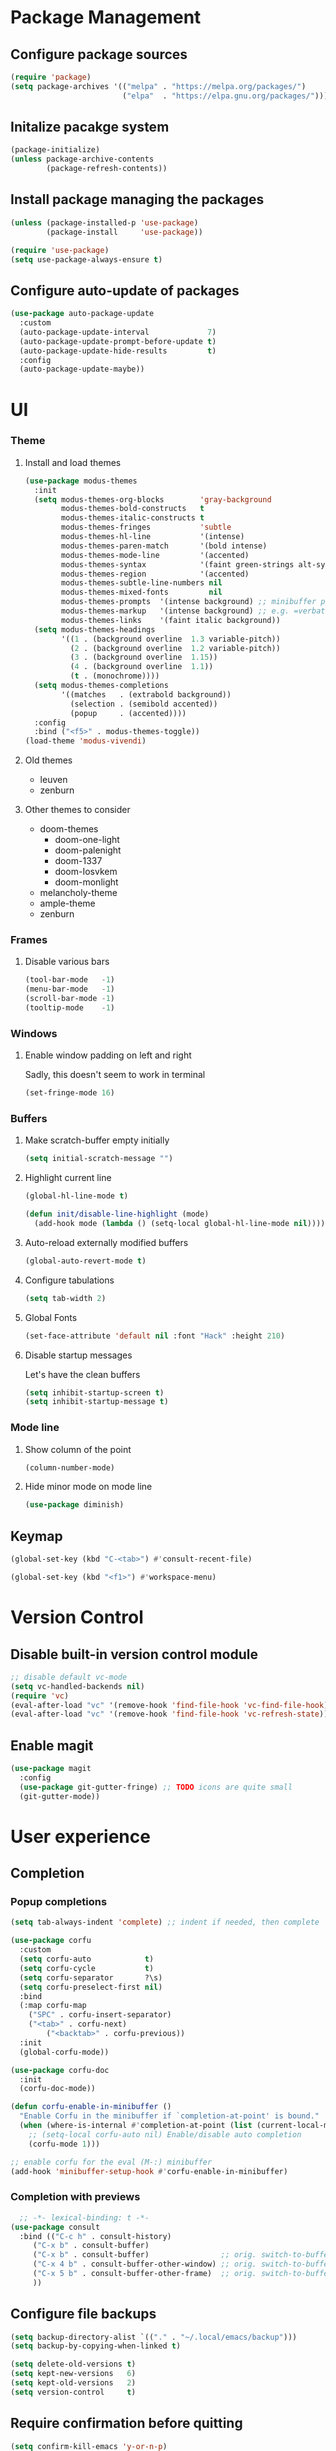 * Package Management
** Configure package sources
#+BEGIN_SRC emacs-lisp
  (require 'package)
  (setq package-archives '(("melpa" . "https://melpa.org/packages/")
                           ("elpa"  . "https://elpa.gnu.org/packages/")))
#+END_SRC

** Initalize pacakge system
#+BEGIN_SRC emacs-lisp
  (package-initialize) 
  (unless package-archive-contents
          (package-refresh-contents))
#+END_SRC

** Install package managing the packages
#+BEGIN_SRC emacs-lisp
  (unless (package-installed-p 'use-package)
          (package-install     'use-package))

  (require 'use-package)
  (setq use-package-always-ensure t)
#+END_SRC

** Configure auto-update of packages

#+BEGIN_SRC emacs-lisp
  (use-package auto-package-update
    :custom
    (auto-package-update-interval             7)
    (auto-package-update-prompt-before-update t)
    (auto-package-update-hide-results         t)
    :config
    (auto-package-update-maybe))
#+END_SRC

* UI
*** Theme
**** Install and load themes

#+BEGIN_SRC emacs-lisp
  (use-package modus-themes
    :init
    (setq modus-themes-org-blocks        'gray-background
          modus-themes-bold-constructs   t
          modus-themes-italic-constructs t
          modus-themes-fringes           'subtle
          modus-themes-hl-line           '(intense)
          modus-themes-paren-match       '(bold intense)
          modus-themes-mode-line         '(accented)
          modus-themes-syntax            '(faint green-strings alt-syntax)
          modus-themes-region            '(accented)
          modus-themes-subtle-line-numbers nil
          modus-themes-mixed-fonts         nil
          modus-themes-prompts  '(intense background) ;; minibuffer prompts
          modus-themes-markup   '(intense background) ;; e.g. =verbatim= or ~code~
          modus-themes-links    '(faint italic background))
    (setq modus-themes-headings
          '((1 . (background overline  1.3 variable-pitch))
            (2 . (background overline  1.2 variable-pitch))
            (3 . (background overline  1.15))
            (4 . (background overline  1.1))
            (t . (monochrome))))
    (setq modus-themes-completions
          '((matches   . (extrabold background))
            (selection . (semibold accented))
            (popup     . (accented))))
    :config
    :bind ("<f5>" . modus-themes-toggle))
  (load-theme 'modus-vivendi)
#+END_SRC

**** Old themes
- leuven
- zenburn

**** Other themes to consider
- doom-themes
  - doom-one-light
  - doom-palenight
  - doom-1337
  - doom-Iosvkem
  - doom-monlight
- melancholy-theme
- ample-theme
- zenburn

*** Frames

**** Disable various bars  
#+BEGIN_SRC emacs-lisp
  (tool-bar-mode   -1)
  (menu-bar-mode   -1)
  (scroll-bar-mode -1)
  (tooltip-mode    -1)
#+END_SRC


*** Windows

**** Enable window padding on left and right
Sadly, this doesn't seem to work in terminal
#+BEGIN_SRC emacs-lisp
  (set-fringe-mode 16)
#+END_SRC

*** Buffers

**** Make scratch-buffer empty initially
#+begin_src emacs-lisp
(setq initial-scratch-message "")
#+end_src

**** Highlight current line
#+BEGIN_SRC emacs-lisp
(global-hl-line-mode t)

(defun init/disable-line-highlight (mode)
  (add-hook mode (lambda () (setq-local global-hl-line-mode nil))))
#+END_SRC

**** Auto-reload externally modified buffers

#+BEGIN_SRC emacs-lisp
  (global-auto-revert-mode t)
#+END_SRC


**** Configure tabulations

#+BEGIN_SRC emacs-lisp
  (setq tab-width 2)
#+END_SRC


**** Global Fonts

#+BEGIN_SRC emacs-lisp
  (set-face-attribute 'default nil :font "Hack" :height 210)
#+END_SRC


**** Disable startup messages

Let's have the clean buffers

#+BEGIN_SRC emacs-lisp
  (setq inhibit-startup-screen t)
  (setq inhibit-startup-message t)
#+END_SRC

*** Mode line

**** Show column of the point

#+BEGIN_SRC emacs-lisp
  (column-number-mode)
#+END_SRC


**** Hide minor mode on mode line

#+BEGIN_SRC emacs-lisp
  (use-package diminish)
#+END_SRC

** Keymap
#+begin_src emacs-lisp
(global-set-key (kbd "C-<tab>") #'consult-recent-file)

(global-set-key (kbd "<f1>") #'workspace-menu)
#+end_src
* Version Control
** Disable built-in version control module

#+BEGIN_SRC emacs-lisp
  ;; disable default vc-mode
  (setq vc-handled-backends nil)
  (require 'vc)
  (eval-after-load "vc" '(remove-hook 'find-file-hook 'vc-find-file-hook))
  (eval-after-load "vc" '(remove-hook 'find-file-hook 'vc-refresh-state))
#+END_SRC

** Enable magit

#+BEGIN_SRC emacs-lisp
  (use-package magit
    :config
    (use-package git-gutter-fringe) ;; TODO icons are quite small
    (git-gutter-mode))
#+END_SRC

* User experience
** Completion

*** Popup completions
#+BEGIN_SRC emacs-lisp
(setq tab-always-indent 'complete) ;; indent if needed, then complete

(use-package corfu
  :custom
  (setq corfu-auto            t)
  (setq corfu-cycle           t)
  (setq corfu-separator       ?\s)
  (setq corfu-preselect-first nil)
  :bind
  (:map corfu-map
	("SPC" . corfu-insert-separator)
	("<tab>" . corfu-next)
        ("<backtab>" . corfu-previous))
  :init
  (global-corfu-mode))

(use-package corfu-doc
  :init
  (corfu-doc-mode))

(defun corfu-enable-in-minibuffer ()
  "Enable Corfu in the minibuffer if `completion-at-point' is bound."
  (when (where-is-internal #'completion-at-point (list (current-local-map)))
    ;; (setq-local corfu-auto nil) Enable/disable auto completion
    (corfu-mode 1)))

;; enable corfu for the eval (M-:) minibuffer
(add-hook 'minibuffer-setup-hook #'corfu-enable-in-minibuffer)
#+END_SRC

*** Completion with previews
#+begin_src emacs-lisp
  ;; -*- lexical-binding: t -*-
(use-package consult
  :bind (("C-c h" . consult-history)
	 ("C-x b" . consult-buffer)
	 ("C-x b" . consult-buffer)                ;; orig. switch-to-buffer
	 ("C-x 4 b" . consult-buffer-other-window) ;; orig. switch-to-buffer-other-window
	 ("C-x 5 b" . consult-buffer-other-frame)  ;; orig. switch-to-buffer-other-frame
	 ))
#+end_src
** Configure file backups

#+BEGIN_SRC emacs-lisp
  (setq backup-directory-alist `(("." . "~/.local/emacs/backup")))
  (setq backup-by-copying-when-linked t)

  (setq delete-old-versions t)
  (setq kept-new-versions   6)
  (setq kept-old-versions   2)
  (setq version-control     t)
#+END_SRC

** Require confirmation before quitting

#+BEGIN_SRC emacs-lisp
  (setq confirm-kill-emacs 'y-or-n-p)
#+END_SRC

** Easier confirmation of destructive actions

#+BEGIN_SRC emacs-lisp
  (defalias 'yes-or-no-p 'y-or-n-p)
#+END_SRC

** Disable suspending frames

#+BEGIN_SRC emacs-lisp
  (put 'suspend-frame 'disabled t)
#+END_SRC

** Disable disruptive or unused keybindings

#+BEGIN_SRC emacs-lisp
  ;; disable suspending frames
  (global-unset-key (kbd "C-z"))
  (global-unset-key (kbd "C-x C-z"))
#+END_SRC

** TODO Simplify operating on S-expr

#+BEGIN_SRC emacs-lisp :tangle no
  (use-package smartparens)
#+END_SRC

or

#+BEGIN_SRC emacs-lisp :tangle no
(use-package paredit
  :hook emacs-lisp-mode)
#+END_SRC

** Optionally log executed commands in a separate window

#+BEGIN_SRC emacs-lisp
  ;; Show command log using "C-c o"
  (use-package command-log-mode)
#+END_SRC

** User-friendly minibuffer

#+BEGIN_SRC emacs-lisp
(use-package vertico
  :init
  (vertico-mode)
  :custom
  (vertico-cycle t)
  :config
  (use-package embark ;; mini-buffer actions
    :bind
    (("C-."    . embark-act     )
     ("<menu>" . embark-act     )
     ("C->"    . embark-become  )
     ("M-."    . embark-dwim    )
     ("C-h B"  . embark-bindings))
    :init
    (setq prefix-help-command #'embark-prefix-help-command))
  (use-package savehist ;; remembers previous commands
    :init
    (savehist-mode)
    :config
    (setq history-length 256))
  (use-package marginalia ;; provides more contextual info
    :init
    (marginalia-mode)))
#+END_SRC

** Colorful parenthesis

#+BEGIN_SRC emacs-lisp
  (use-package rainbow-delimiters
    :hook (prog-mode . rainbow-delimiters-mode))
#+END_SRC

** Better help

The *helpful* package describes various symbols much 
better than the vanilla package.

#+BEGIN_SRC emacs-lisp
(use-package helpful
  :commands (helpful-callable helpful-variable helpful-command helpful-key)
  :config
  (setq helpful-switch-buffer-function #'init/try-reuse-helpful-window)
  :bind
  ([remap describe-function] . helpful-callable)
  ([remap describe-variable] . helpful-variable)
  ([remap describe-command ] . helpful-command )
  ([remap describe-symbol  ] . helpful-symbol  )
  ([remap help-for-help    ] . helpful-at-point)
  ([remap describe-key     ] . helpful-key     ))

(defun init/try-reuse-helpful-window (buffer)
  (if (eq major-mode 'helpful-mode)
      (switch-to-buffer buffer)
    (pop-to-buffer buffer)))
#+END_SRC

The reusing of helpful window comes from [[https://d12frosted.io/posts/2019-06-26-emacs-helpful.html][this blog post]].

The *which-key* package show a pop-up window with available 
continuations of the current key stroke chain.

#+BEGIN_SRC emacs-lisp
  (use-package which-key
    :diminish which-key-mode
    :config
    (setq which-key-idle-delay 0.3)
    (setq which-key-max-description-length nil)
    (setq which-key-side-window-location 'bottom)
    (setq which-key-sort-order #'which-key-key-order-alpha))

  (which-key-mode) ; for some reason, this doesn't work in :init block of use-pacakge
#+END_SRC

** Navigation

The *ace-window* package provides an easy way
to jump to any visible window directly

#+BEGIN_SRC emacs-lisp
(use-package ace-window
  :config
  (global-set-key (kbd "C-x o") 'ace-window))
#+END_SRC

The *avy* package provides an easy way
to jump to any visible character directly

#+BEGIN_SRC emacs-lisp
  (use-package avy
    :config
    (global-set-key (kbd "C-;") 'avy-goto-char))
#+END_SRC

** Remember point position in file

#+BEGIN_QUOTE 
  When you visit a file, point goes to the last place
  where it was when you previously visited the same file.
#+END_QUOTE

#+BEGIN_SRC emacs-lisp
  (save-place-mode t)
#+END_SRC

** Remember recently opened files

#+BEGIN_SRC emacs-lisp
(use-package recentf
  :init
  (recentf-mode))
#+END_SRC

** Space separated completions

#+BEGIN_SRC emacs-lisp
  (use-package orderless
    :custom
    (completion-styles '(orderless basic))
    (completion-category-overrides '((file (styles basic partial-completion)))))
#+END_SRC

** English Dictionary at hand

#+BEGIN_SRC emacs-lisp
  (use-package mw-thesaurus
    :bind ("C-h w" . #'mw-thesaurus-lookup-dwim))
#+END_SRC

* System integration
** Volume management
#+begin_src emacs-lisp
(use-package volume
  :bind
  ("<XF86AudioRaiseVolume>"   . (lambda () (interactive) (volume-raise 5)))
  ("<XF86AudioLowerVolume>"   . (lambda () (interactive) (volume-lower 5)))
  ("S-<XF86AudioRaiseVolume>" . (lambda () (interactive) (volume-raise 10)))
  ("S-<XF86AudioLowerVolume>" . (lambda () (interactive) (volume-lower 10)))
  ("C-<XF86AudioLowerVolume>" . volume-minimize))
#+end_src
* Software Development

** Elisp

*** libraries
**** list operations

The *[[https://github.com/magnars/dash.el][dash]]* library simplifies working with lists (e.g. =--map= or =--filter= functions)

#+BEGIN_SRC emacs-lisp
  (use-package dash)
#+END_SRC

**** string operations

The *[[https://github.com/magnars/s.el][s]]* library simplifies working with strings (e.g. =s-trim= or =s-pad-left= functions)

#+BEGIN_SRC emacs-lisp
  (use-package s)
#+END_SRC

**** file operations

The *[[https://github.com/rejeep/f.el][f]]* library simplifies working with files (e.g. =f-read-text= or =f-ext=)

#+BEGIN_SRC emacs-lisp
  (use-package f)
#+END_SRC

*** testing
#+begin_src emacs-lisp
  (use-package buttercup)
#+end_src
*** (un)quote all words in region
#+begin_src emacs-lisp
  ;; slightly adapted from https://xenodium.com/emacs-quote-wrap-all-in-region/
  (defun region/toggle-word-quote (beg end)
    ;; Quote all words in the selected region.
    ;; Word - everything separated by whitespaces
  (interactive (list (mark) (point)))
  (unless (region-active-p)
    (user-error "no region to wrap"))
  (let* ((deactivate-mark nil)
         (toggle (lambda (word)
                    (if (string-match-p "^\".*\"$" word)
                        (string-trim word "\"" "\"")
                      (format "\"%s\"" word))))
         (words       (split-string (buffer-substring beg end)))
         (replacement (string-join  (mapcar toggle words))))
    (delete-region beg end)
    (insert replacement)))
#+end_src

** Common Lisp
#+begin_src emacs-lisp
(use-package sly
  :config
  (setq inferior-list-program "/usr/bin/sbcl"))
#+end_src

*** TODO Reconfigure describe (C-h C-h) in sly mode

* Functions
#+begin_src emacs-lisp
(defun uuid ()
  (string-trim (shell-command-to-string "uuidgen")))
#+end_src

* Security

** Allow setting symmetric-encryption-only easily
#+BEGIN_SRC emacs-lisp
  (defun gpg/symmetric-encryption-only ()
    (setq epa-file-select-keys "symmetric-only")) ;; any value but t or nil will do
#+END_SRC

** Allow setting automatic encryption recipient

#+BEGIN_SRC emacs-lisp
  (defun gpg/encrypt-to (name)
    (setq-local epa-file-encrypt-to (list name)))
#+END_SRC

This can be later used in =use-package= as ~:hook (mode . (lambda () (gpg/encrypt-to "my-email")))~.

Additionally, by setting ~(setq epa-file-select-keys nil)~ (e.g. globally for mode) we can avoid
the popup for selecting targets from all matching keys. If set to nil, all matches will be used.

* Software
** Clojure
#+begin_src elisp
(use-package clojure-mode
  :config
  (use-package cider
    :hook ((cider-repl-mode cider-mode) . eldoc-mode)))
#+end_src
* Major Modes
** dired-mode

#+BEGIN_SRC emacs-lisp
(use-package dired
  :ensure nil ; not to be downloaded
  :commands (dired dired-jump)
  :custom
  (dired-listing-switches "-agho --group-directories-first")
  :config
  (use-package dired-single) ;; reuse dired buffer
  (define-key dired-mode-map [remap dired-find-file] 'dired-single-buffer)
  (define-key dired-mode-map [remap dired-mouse-find-file-other-window] 'dired-single-buffer-mouse)
  (define-key dired-mode-map [remap dired-up-directory] 'dired-single-up-directory)
  (use-package all-the-icons-dired
    :if (display-graphic-p)
    :config
    (setq all-the-icons-dired-monochrome nil)
    :init
    (add-hook 'dired-mode-hook 'all-the-icons-dired-mode))
  (use-package dired-collapse ;; collapse directories with only one child into e.g. foo/bar/baz.txt
    :hook (dired-mode . dired-collapse-mode)))
#+END_SRC


*** TODO hide dotfiles

#+BEGIN_SRC emacs-lisp :tangle no
(use-package dired-hide-dotfiles
  :hook (dired-mode . dired-hide-dotfiles-mode))
#+END_SRC

*** TODO open files externally

#+BEGIN_SRC emacs-lisp :tangle no
(use-package dired-open
  :config
  (setq dired-open-extensions '(("mkv" . "mpv"))))
(set-face-attribute 'default nil :font "Hack" :height 300)

#+END_SRC

** various term modes

*** Disable line highlighting in term modes
#+begin_src emacs-lisp
(init/disable-line-highlight 'term-mode-hook)
(init/disable-line-highlight 'vterm-mode-hook)
(init/disable-line-highlight 'shell-mode-hook)
(init/disable-line-highlight 'eshell-mode-hook)
#+end_src

*** Install v-term

#+BEGIN_SRC emacs-lisp
  (use-package vterm
    :commands vterm
    :config
    (setq vterm-max-scrollback 10000))
#+END_SRC 

** org-mode

#+BEGIN_SRC emacs-lisp
(use-package org
  :config
  (setq epa-file-select-keys nil) ;; don't prompt for encryption recipients if specified by epa-file-encrypt-to
  (setq org-hide-emphasis-markers      t)
  (setq org-startup-indented           t)
  (setq org-pretty-entities            t)
  (setq org-hide-emphasis-markers      t)
  (setq org-startup-with-inline-images t)
  (setq org-fontify-whole-heading-line t)
  (setq org-edit-src-content-indentation 0
        org-src-tab-acts-natively        t
        org-src-fontify-natively         t
        org-confirm-babel-evaluate       nil)
  (setq org-agenda-file-regexp "\\`[^.].*\\.org\\(\\.gpg\\)?\\'"
	org-agenda-files  '("~/workspace/mzarnowski/org/notes/journal"))
  (unbind-key (kbd "C-c [") 'org-mode-map)
  (unbind-key (kbd "C-c ]") 'org-mode-map)
  (unbind-key (kbd "C-c ;") 'org-mode-map)
  (org-babel-do-load-languages
   'org-babel-load-languages
   '((shell . t)))
  (use-package doct)
  (use-package org-superstar ;; nicer bullets
    :config
    (setq org-superstar-special-todo-items t)
    :hook
    (org-mode . org-superstar-mode))
  (use-package org-appear ;; Show hidden emphasis markers
    :hook
    (org-mode . org-appear-mode)))
#+END_SRC

*** org-roam

#+BEGIN_SRC emacs-lisp
(defun org-roam-file-path ()
  (let* ((uuid (uuid))
	 (prefix (substring uuid 0 2))
	 (suffix (substring uuid 2)))
    (concat prefix "/" suffix)))

(use-package org-roam
  :custom
  (org-roam-directory "~/workspace/mzarnowski/org/notes")
  (org-roam-dailies-directory "journal/")
  (org-node-completions-everywhere t)
  :bind
  (("C-c n f" . org-roam-node-find    )
   ("C-c n i" . org-roam-node-insert  )
   ("C-c n l" . org-roam-buffer-toggle)
   ;; configure roam-dailies
   ("C-c n d" . org-roam-dailies-map  )
   :map org-roam-dailies-map
   ("Y" . org-roam-dailies-capture-yesterday)
   ("T" . org-roam-dailies-capture-tomorrow ))
  :config
  (require 'org-roam-dailies)
  (setq org-roam-capture-templates
        '(("P" "public" plain "%?"
           :target     (file+head "%(org-roam-file-path).org"     "#+title: ${title}\n")
           :unnarrowed t)
          ("p" "private" plain "%?"
           :target     (file+head "%(org-roam-file-path).org.gpg" "#+title: ${title}\n")
           :unnarrowed t)))
  (setq org-roam-dailies-capture-templates
	`(("d" "default" entry "* %?"
	   :target (file+head "%<%Y-%m-%d>.org.gpg" "#+title: %<%Y-%m-%d>\n"))))
  (setq org-return-follows-link t)
  (org-roam-setup))
#+END_SRC

* RSS

The layout of the feed .org file is just an outline with property
drawers defined on each header. There are two properties:
- =url=  - uninherited (duh)
- =feed= - inherited

#+begin_src emacs-lisp
(defun elfeed-org-url ()
  (org-entry-get nil "url"))

(defun elfeed-org-feeds ()
  (let* ((raw   (org-entry-get-with-inheritance "feed"))
	 (feeds (split-string raw " ")))
    (mapcar #'make-symbol feeds)))

(defun elfeed-org-assemble ()
  (let* ((url (elfeed-org-url))
	 (feeds (elfeed-org-feeds)))
    (unless (null url)
      (cons url feeds))))

(defun elfeeds-org-load-file (path)
    (with-temp-buffer
      (org-mode)
      (insert-file-contents path)
      (let ((headlines (cddr (org-element-parse-buffer 'headline)))
	    (feeds (org-map-entries #'elfeed-org-assemble)))
	(remove nil feeds))))

(defun elfeed-reload-feeds ()
  (interactive)
  (setq elfeed-feeds (elfeeds-org-load-file "~/.config/emacs/feeds.org.gpg")))
#+end_src

#+begin_src emacs-lisp
(use-package elfeed
  :commands elfeed
  :hook (elfeed-search-mode . elfeed-reload-feeds))
#+end_src

** TODO [[https://lucidmanager.org/productivity/read-rss-feeds-with-emacs-and-elfeed/][guide #1]]
** TODO [[https://github.com/remyhonig/elfeed-org][org-based config]]

* Potentially interesting packages

** TODO epub: [[https://depp.brause.cc/nov.el/][nov]] and [[https://github.com/chenyanming/nov-xwidget][nov-xwidget]]
** TODO pdf: [[https://github.com/vedang/pdf-tools][pdf-tools]]
** TODO modal: [[https://github.com/Kungsgeten/ryo-modal][ryo-modal]]
** TODO [[https://github.com/sheijk/org-menu][org-menu]]
** TODO better buffer-window [[https://www.emacswiki.org/emacs/IbufferMode][Ibuffer]] and [[https://github.com/purcell/ibuffer-vc][Ibuffer-vc]]
**  Multiplexing terminal
*** TODO [[https://github.com/suonlight/multi-vterm][multi vterm]]

* Potentially interesting topics
** emacs
*** TODO [[https://planet.emacslife.com/][emacs-related blog aggregation]]
*** TODO [[https://github.com/doublep/eldev/][Elisp development tool]]
*** TODO [[http://endlessparentheses.com/fill-and-unfill-paragraphs-with-a-single-key.html?source=rss][Fill-paragraph]]
*** TODO [[http://fgiasson.com/blog/index.php/2016/05/30/creating-and-running-unit-tests-directly-in-source-files-with-org-mode/][Unit tests in org-mode]]
*** TODO [[https://pragmaticemacs.wordpress.com/2015/12/17/master-your-inbox-with-mu4e-and-org-mode/][Email in emacs]]
*** TODO [[https://www.reddit.com/r/emacs/comments/67o5fp/resources_for_developing_major_modes/][Major mode development]]
*** TODO [[https://with-emacs.com/posts/tutorials/what-you-need-to-know-about-hooks/][emacs hooks]]
*** TODO [[https://mihaiolteanu.me/emacs-workspace-management.html][tab-bar mode]]
**** TODO Force only one line
**** TODO Setup tab name
#+begin_src emacs-lisp :tangle no
  (setq tab-bar-tab-name-function 'my-func)
#+end_src

**** TODO Show only buffers from given tab

We can either bind C-x b to C-x p b (project-switch-to-buffer).
This will only work for projects, so we still need to

#+begin_src emacs-lisp :tangle no
  (defun init/switch-to-tab-buffer ()
    (interactive)
    (if (project-current)
        (call-interactively #'project-switch-to-buffer)
      (call-interactively #'switch-to-buffer)))
#+end_src

*** TODO [[https://with-emacs.com/posts/tutorials/almost-all-you-need-to-know-about-variables/][emacs variables]]
*** TODO [[https://with-emacs.com/posts/tips/quit-current-context/][quit minibuffer from other window]]
*** TODO [[https://xenodium.com/emacs-edit-after-org-block-completion/][org-mode complete]]
*** TODO [[https://github.com/emacs-citar/citar][citations]]
*** TODO [[https://yannesposito.com/posts/0022-org-agenda-on-your-startup-page/index.html][org-agenda on startup page]]
*** TODO Better config organization: [[https://d12frosted.io/posts/2021-04-09-emacs-d.html][blog]] and [[https://github.com/d12frosted/environment][git repo]]
*** TODO Task management in org-roam:
- [[https://d12frosted.io/posts/2020-06-23-task-management-with-roam-vol1.html][part 1]]
- [[https://d12frosted.io/posts/2020-06-24-task-management-with-roam-vol2.html][part 2]]
- [[https://d12frosted.io/posts/2020-06-25-task-management-with-roam-vol3.html][part 3]]
- [[https://d12frosted.io/posts/2020-07-07-task-management-with-roam-vol4.html][part 4]]
- [[https://d12frosted.io/posts/2021-01-16-task-management-with-roam-vol5.html][part 5]]
- [[https://d12frosted.io/posts/2021-01-24-task-management-with-roam-vol6.html][part 6]]
- [[https://d12frosted.io/posts/2021-05-21-task-management-with-roam-vol7.html][part 7]]

*** TODO [[https://blog.jethro.dev/posts/capturing_inbox/][org-mode workflow]]
*** TODO [[https://github.com/ahungry/md4rd][reddit]]
*** Configs
**** TODO https://gitlab.com/dwt1/dotfiles/-/blob/2a687641af1fa4e31e080960e0b6a5f3d21d759d/.emacs.d.gnu/config.org
** Ergonomics
*** TODO [[https://protesilaos.com/codelog/2022-08-17-re-protect-eyes-coding/][On eyes]]
*** TODO [[https://cyberthal-ghost.nfshost.com/alternatives-to-the-desk-how-to-vary-computing-posture-for-extended-endurance/][Posture]]
** Blogs
*** [[http://www.paulgraham.com/rss.html][Paul Graham]]
